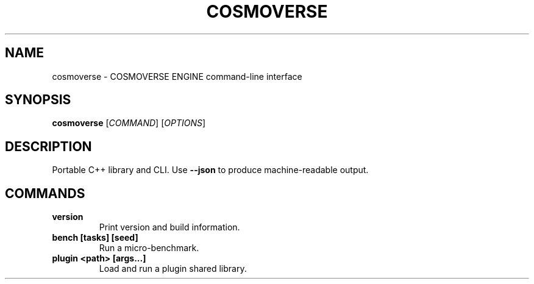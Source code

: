 
.TH COSMOVERSE 1 "August 2025" "cosmoverse" "User Commands"
.SH NAME
cosmoverse \- COSMOVERSE ENGINE command-line interface
.SH SYNOPSIS
.B cosmoverse
[\fICOMMAND\fR] [\fIOPTIONS\fR]
.SH DESCRIPTION
Portable C++ library and CLI. Use \fB--json\fR to produce machine-readable output.
.SH COMMANDS
.TP
.B version
Print version and build information.
.TP
.B bench [tasks] [seed]
Run a micro-benchmark.
.TP
.B plugin <path> [args...]
Load and run a plugin shared library.
